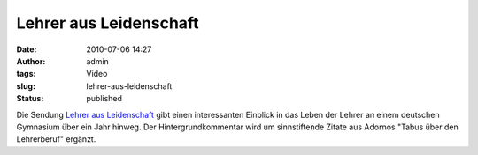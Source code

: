 Lehrer aus Leidenschaft
#######################
:date: 2010-07-06 14:27
:author: admin
:tags: Video
:slug: lehrer-aus-leidenschaft
:status: published

Die Sendung `Lehrer aus
Leidenschaft <http://www.ardmediathek.de/ard/servlet/content/3517136?documentId=4056792>`__
gibt einen interessanten Einblick in das Leben der Lehrer an einem
deutschen Gymnasium über ein Jahr hinweg. Der Hintergrundkommentar wird
um sinnstiftende Zitate aus Adornos "Tabus über den Lehrerberuf"
ergänzt.
